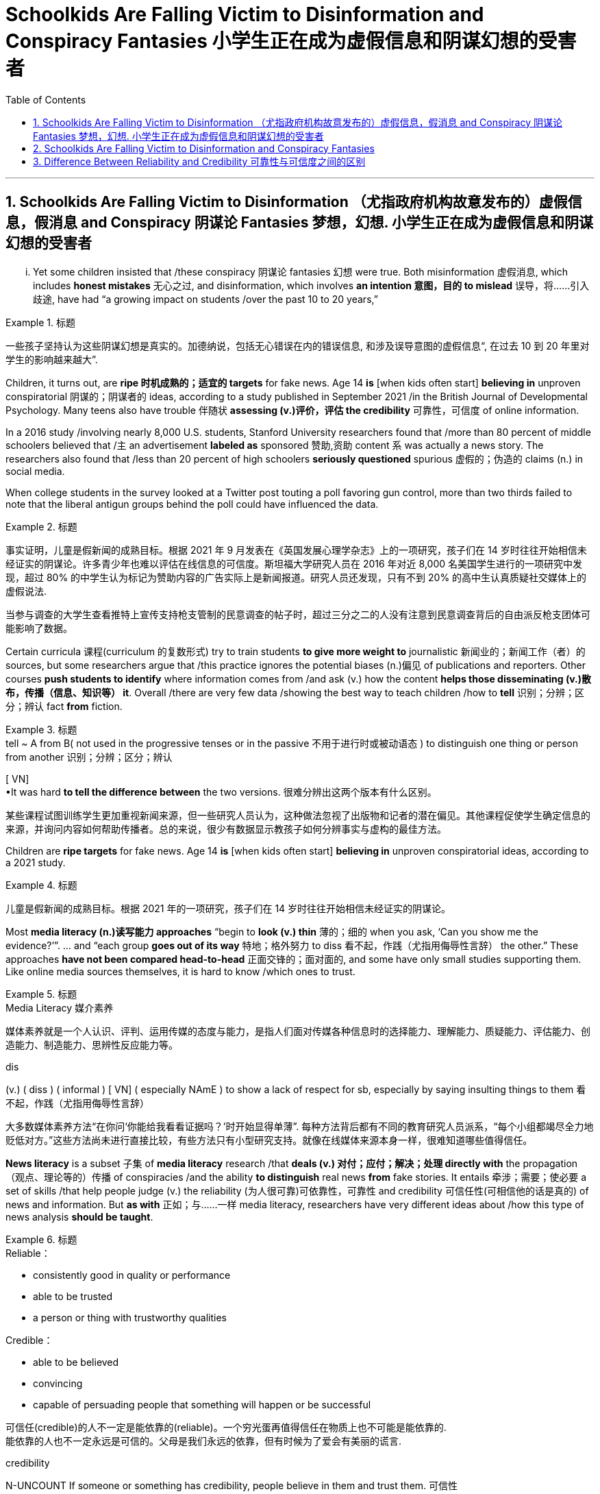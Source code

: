 
= Schoolkids Are Falling Victim to Disinformation and Conspiracy Fantasies 小学生正在成为虚假信息和阴谋幻想的受害者
:toc: left
:toclevels: 3
:sectnums:

'''

== Schoolkids Are Falling Victim to Disinformation （尤指政府机构故意发布的）虚假信息，假消息 and Conspiracy 阴谋论 Fantasies 梦想，幻想. 小学生正在成为虚假信息和阴谋幻想的受害者

... Yet some children insisted that /these conspiracy 阴谋论 fantasies 幻想 were true. Both misinformation 虚假消息, which includes *honest mistakes* 无心之过, and disinformation, which involves *an intention 意图，目的 to mislead* 误导，将……引入歧途, have had “a growing impact on students /over the past 10 to 20 years,”

.标题
====

一些孩子坚持认为这些阴谋幻想是真实的。加德纳说，包括无心错误在内的错误信息, 和涉及误导意图的虚假信息“, 在过去 10 到 20 年里对学生的影响越来越大”.
====

Children, it turns out, are *ripe 时机成熟的；适宜的 targets* for fake news. Age 14 *is* [when kids often start] *believing in* unproven conspiratorial 阴谋的；阴谋者的 ideas, according to a study published in September 2021 /in the British Journal of Developmental Psychology. Many teens also have trouble 伴随状 *assessing (v.)评价，评估 the credibility* 可靠性，可信度 of online information.

In a 2016 study /involving nearly 8,000 U.S. students, Stanford University researchers found that /more than 80 percent of middle schoolers believed that /`主` an advertisement *labeled as* sponsored 赞助,资助 content `系`  was actually a news story. The researchers also found that /less than 20 percent of high schoolers *seriously questioned* spurious 虚假的；伪造的 claims (n.) in social media.

When college students in the survey looked at a Twitter post touting a poll favoring gun control, more than two thirds failed to note that the liberal antigun groups behind the poll could have influenced the data.


.标题
====

事实证明，儿童是假新闻的成熟目标。根据 2021 年 9 月发表在《英国发展心理学杂志》上的一项研究，孩子们在 14 岁时往往开始相信未经证实的阴谋论。许多青少年也难以评估在线信息的可信度。斯坦福大学研究人员在 2016 年对近 8,000 名美国学生进行的一项研究中发现，超过 80% 的中学生认为标记为赞助内容的广告实际上是新闻报道。研究人员还发现，只有不到 20% 的高中生认真质疑社交媒体上的虚假说法.

当参与调查的大学生查看推特上宣传支持枪支管制的民意调查的帖子时，超过三分之二的人没有注意到民意调查背后的自由派反枪支团体可能影响了数据。
====


Certain curricula 课程(curriculum 的复数形式) try to train students *to give more weight to* journalistic 新闻业的；新闻工作（者）的 sources, but some researchers argue that /this practice ignores the potential biases (n.)偏见 of publications and reporters. Other courses *push students to identify* where information comes from /and ask (v.) how the content *helps those disseminating (v.)散布，传播（信息、知识等） it*. Overall /there are very few data /showing the best way to teach children /how to *tell* 识别；分辨；区分；辨认 fact *from* fiction.

.标题
====
.tell  ~ A from B( not used in the progressive tenses or in the passive 不用于进行时或被动语态 ) to distinguish one thing or person from another 识别；分辨；区分；辨认 +
[ VN] +
•It was hard *to tell the difference between* the two versions. 很难分辨出这两个版本有什么区别。


某些课程试图训练学生更加重视新闻来源，但一些研究人员认为，这种做法忽视了出版物和记者的潜在偏见。其他课程促使学生确定信息的来源，并询问内容如何帮助传播者。总的来说，很少有数据显示教孩子如何分辨事实与虚构的最佳方法。
====

Children are *ripe targets* for fake news. Age 14 *is* [when kids often start] *believing in* unproven conspiratorial ideas, according to a 2021 study.

.标题
====

儿童是假新闻的成熟目标。根据 2021 年的一项研究，孩子们在 14 岁时往往开始相信未经证实的阴谋论。
====

Most *media literacy (n.)读写能力 approaches* “begin to *look (v.) thin*  薄的；细的 when you ask, ‘Can you show me the evidence?’”. ... and “each group *goes out of its way* 特地；格外努力 to diss  看不起，作践（尤指用侮辱性言辞） the other.” These approaches *have not been compared head-to-head* 正面交锋的；面对面的, and some have only small studies supporting them. Like online media sources themselves, it is hard to know /which ones to trust.


.标题
====
.Media Literacy 媒介素养
媒体素养就是一个人认识、评判、运用传媒的态度与能力，是指人们面对传媒各种信息时的选择能力、理解能力、质疑能力、评估能力、创造能力、制造能力、思辨性反应能力等。

.dis
(v.) ( diss ) ( informal ) [ VN] ( especially NAmE ) to show a lack of respect for sb, especially by saying insulting things to them 看不起，作践（尤指用侮辱性言辞）


大多数媒体素养方法“在你问‘你能给我看看证据吗？’时开始显得单薄”. 每种方法背后都有不同的教育研究人员派系，“每个小组都竭尽全力地贬低对方。”这些方法尚未进行直接比较，有些方法只有小型研究支持。就像在线媒体来源本身一样，很难知道哪些值得信任。
====

*News literacy* is a subset 子集 of *media literacy* research /that *deals (v.) 对付；应付；解决；处理 directly with* the propagation （观点、理论等的）传播 of conspiracies /and the ability *to distinguish* real news *from* fake stories. It entails 牵涉；需要；使必要 a set of skills /that help people judge (v.) the reliability (为人很可靠)可依靠性，可靠性 and credibility 可信任性(可相信他的话是真的)  of news and information. But *as with* 正如；与……一样 media literacy, researchers have very different ideas about /how this type of news analysis *should be taught*.

.标题
====
.Reliable：

- consistently good in quality or performance
- able to be trusted
- a person or thing with trustworthy qualities


.Credible：

- able to be believed
- convincing
- capable of persuading people that something will happen or be successful

可信任(credible)的人不一定是能依靠的(reliable)。一个穷光蛋再值得信任在物质上也不可能是能依靠的. +
能依靠的人也不一定永远是可信的。父母是我们永远的依靠，但有时候为了爱会有美丽的谎言.


.credibility
N-UNCOUNT If someone or something has credibility, people believe in them and trust them. 可信性 +
- The police have lost their credibility.
 警察已经失去了他们的可信性。

新闻素养, 是媒体素养研究的一个子集，直接涉及阴谋的传播, 以及区分真实新闻和虚假故事的能力。它需要一套技能, 来帮助人们判断新闻和信息的可靠性和可信度。但与媒体素养一样，研究人员对于如何教授此类新闻分析, 有着截然不同的想法。
====

Some programs, teach (v.) students to discern 觉察出；识别；了解;（依稀）看出，分辨出，听出 the quality of the information /in part by learning how responsible （对某人、某事）负责的 journalism works (v.). They study /how journalists pursue (v.)追逐；跟踪;追求；致力于 news, how to *distinguish 区分；辨别；分清 between* different kinds of information /and how to judge evidence behind reported stories. The goal is to shape students into “consumers 消费者 who could differentiate (v.)区分；区别；辨别 between raw, unmediated 无中介的；未经调停的 information /coursing (v.)快速地流动；奔流 through the Internet /and independent  独立的；自主的；自治的, verified 已查清的；已证实的 journalism 新闻业；新闻工作.”

.标题
====

一些项目，部分通过学习"什么是负责任的新闻工作方式", 来教会学生辨别信息的质量。他们研究了记者如何追踪新闻、如何区分不同类型的信息, 以及如何判断报道背后的证据。目标是将学生塑造成“能够区分通过互联网传播中的'原始、未经中介的信息'和'独立、经过验证的新闻'的消费者”。
====


Yet some media literacy scholars doubt (v.) the efficacy of these approaches. Hobbs, for instance, wrote a 2010 paper arguing that /these methods glorify (v.)吹捧；吹嘘；美化 journalism, ignore its many problems /and do little to instill (v.)徐徐滴入；逐渐灌输 *critical thinking* 批判性思维 skills. “`主` All that *focus on* the ideals 理想 of journalism `系`  is mere propaganda  宣传；鼓吹 /if *it is blind to the realities of* contemporary 当代的；现代的 journalism, where `主` *partisan （对某个人、团体或思想）过分支持的，偏护的，盲目拥护的 politics* and smear (v.)弄脏；弄上油污, 诽谤；诋毁 fests 盛会;活动、盛宴、节日  `系`  are *the surest 最确信的；最确实的；最一定的（sure 的最高级） way* to build audiences,” she stated.

.标题
====
.Smear fests (Google中似乎搜索不到这个词)
chat GPT 的解释: "Smear fests" refers to events or situations in journalism where there is a deliberate and concerted effort to spread false or damaging information about someone or something, usually for the purpose of discrediting them or tarnishing their reputation. It implies a sensationalized and often unethical approach to journalism, where the focus is on creating scandalous stories rather than reporting accurate and balanced information.

“诽谤盛宴”是指新闻业中蓄意和一致努力传播有关某人或某事的虚假或破坏性信息的事件或情况，通常是为了抹黑他们或玷污他们的声誉。它意味着一种耸人听闻且通常不道德的新闻方式，其重点是制造丑闻，而不是报道准确和平衡的信息。
然而，一些媒体素养学者怀疑这些方法的有效性。例如，霍布斯 (Hobbs) 在 2010 年写了一篇论文，认为这些方法美化了新闻业，却忽视了它的许多问题，并且对灌输"批判性思维"技能无济于事。 “如果对当代新闻业的现实视而不见，那么所有关注新闻业理想的言论都只是宣传，在当代新闻业，党派政治和诽谤是建立受众的最可靠方式，”她说。
====


Other approaches teach (v.) students methods /for evaluating the credibility of news and information sources, in part by determining 查明；测定；准确算出 the goals and incentives 激励；刺激；鼓励 of those sources. They teach students to ask: Who created the content and why? And what do other sources say? But these methods are relatively new /and have not been widely studied.

.标题
====

其他方法, 教给学生评估新闻和信息来源可信度的方法，部分方法是, 确定这些来源的目标和动机。他们教学生问：谁创造了内容，为什么？其他消息来源又怎么说？但这些方法相对较新，尚未得到广泛研究。
====


"Some approaches to media literacy /*not only* don't work /*but* might actually backfire by increasing students' cynicism 人皆自私论; 愤世嫉俗论;(对事情的成功或人的诚信的) 怀疑." —Peter Adams, News Literacy Project

.标题
====

“一些提高媒体素养的方法不仅不起作用，而且实际上可能会因增加学生的愤世嫉俗而适得其反。” ——彼得·亚当斯，新闻素养项目
====


`主` The lack of *rigorous  (测试、制度、程序) 严格缜密的 studies* of the different approaches `系`  is indeed a major roadblock 路障, says Paul Mihailidis, a civic 市民的;市政的；城市的 media and journalism expert /at Emerson College. He is the principal 最重要的；主要的 investigator of the Mapping (v.) Impactful *Media Literacy* Practices initiative 倡议；新方案, a research project /supported by the National Association for Media Literacy Education. “Most of the science done is very small scale, very exploratory (a.)探索的；探究的；探测的. It’s very qualitative 质量的；定性的；性质的,” he says. *That is not simply because of* a lack of resources, he adds. “There’s also a lack of clarity 清晰；清楚；明确 about /what the goals are.”

.标题
====
.qualitative
[ usually before noun] connected with how good sth is, rather than with how much of it there is 质量的；定性的(而非定量的)；性质的 +
• qualitative analysis/research 定性分析╱研究 +
• There are qualitative differences between the two products. 这两种产品存在着质的差别。


艾默生学院的公民媒体和新闻专家保罗·米海利迪斯表示，缺乏对不同方法的严格研究确实是一个主要障碍。他是“绘制有影响力的媒体素养实践计划”的首席研究员，该研究项目由国家媒体素养教育协会支持。 “大多数科学研究规模都非常小，非常具有探索性。这是非常定性的，”他说。他补充道，这不仅仅是因为缺乏资源。 “目标是什么也缺乏明确性。”
====


Moreover, the small amount of research that does exist /has largely been conducted 组织；安排；实施；执行 with college students, not the middle school or high school students /who are so vulnerable to disinformation. Indeed, `主` the various 各种各样的 approaches /that are being used in K–12 classrooms /`谓` have hardly been tested at all.

As part of his current research initiative, Mihailidis and his team interviewed (v.) the heads of all major organizations /that are part of the National Media Literacy Alliance 联盟，同盟, which works (v.) to promote (v.)促进；推动 media literacy education. “We are finding, repeatedly, that `主` many of the ways /in which they support schools and teachers —resources, guidelines, best practices, etcetera 等等 —`谓` are not studied *in* much of *a rigorous fashion* 以…方式,” he says.

.标题
====
.in (a)... ˈfashion
( formal ) in a particular way 以…方式 +
•How could they *behave in such a fashion*? 他们的态度怎么会这样呢？  +
•She was proved right, *in dramatic fashion*, when the whole department resigned. 整个部门的人都辞了职，戏剧性地证明她是对的。



此外，现有的少量研究主要是针对大学生进行的，而不是针对容易受到虚假信息影响的初中生或高中生。事实上，K-12 教室中使用的各种方法几乎没有经过测试。作为他当前研究计划的一部分，Mihailidis 和他的团队采访了国家媒体素养联盟的所有主要组织的负责人，该联盟致力于促进媒体素养教育。 “我们一再发现，他们支持学校和教师的许多方式——资源、指南、最佳实践等——都没有得到严格的研究，”他说。
====


Some researchers, including Wineburg, are trying to fill (v.) in the research gaps. In a study published in 2019, Wineburg and his team `谓` compared how 10 history professors, 10 journalism fact-checkers 事实核查员 and 25 Stanford undergraduates /evaluated websites and information /on social and political issues 重要议题；争论的问题. They found that /whereas historians and students were often fooled by manipulative (a.)善于操纵的；会控制的；会摆布人的 websites, journalism fact-checkers were not. In addition 此外，另外, `主` their methods of analysis `谓` differed significantly: historians and students tried to assess (v.)评估，评定（性质、质量） the validity （法律上的）有效，合法性；（正式的）认可;符合逻辑 of websites and information /by reading vertically 垂直地, navigating 导航;航行 within a site /to learn more about it, but fact-checkers read (v.) laterally 旁边地,侧面地, opening new browser tabs for different sources /and running searches to judge (v.)判断；断定 the original website’s credibility.

.标题
====

包括Wineburg在内的一些研究人员正试图填补研究空白​​。在 2019 年发表的一项研究中，Wineburg 和他的团队比较了 10 名历史教授、10 名新闻事实核查员和 25 名斯坦福本科生如何评估有关社会和政治问题的网站和信息。他们发现，虽然历史学家和学生经常被操纵性网站所愚弄，但新闻事实核查员却不会。此外，他们的分析方法也大不相同：历史学家和学生试图通过垂直阅读、在站点内导航以了解更多信息来评估网站和信息的有效性，但事实核查者是横向搜寻、为不同来源打开新的浏览器选项卡并运行搜索来判断原始网站的可信度。
====


Still, *even if* news literacy education *teaches* (v.) specific skills *well*, some researchers question (v.)质询；问 its broader, longer-term impact. Once students learn (v.) how to evaluate  websites and claims, *how confident can we be /that* they will retain these skills /and use them down the line? *How sure can we be* that /these methods will *inculcate* 反复灌输；谆谆教诲 students *with skepticism 怀疑态度；怀疑论 about* conspiracy theories and disinformation campaigns? And will these methods *lead* (v.) students *to* become civically 属于或关于公民、城市、公民身份或社区事务的 engaged members of society? “There’s always this kind of leap into ‘that will *make* our democracy and news systems *stronger*.’ And I don’t know if *that’s necessarily the case*,” Mihailidis says.

.标题
====

尽管如此，即使新闻素养教育能够很好地教授特定技能，一些研究人员仍对其更广泛、更长期的影响提出质疑。一旦学生学会了如何评估网站和声明，我们对他们保留这些技能并在以后使用它们的信心有多大？我们如何确定这些方法会向学生灌输对阴谋论和虚假信息活动的怀疑态度？这些方法能否引导学生成为积极参与社会的公民？ “总有一种‘这将使我们的民主和新闻系统变得更强大’的飞跃。我不知道情况是否一定如此，”米海利迪斯说。
====

`主` *Pressing* (v.) students *to be* skeptical 不相信的，持怀疑态度的 about all information `谓` also may have unexpected downsides  缺点；不利方面.  Some approaches ... might actually backfire /by increasing students’ cynicism 愤世嫉俗；犬儒主义 or exacerbating (v.)使恶化；使加剧 misunderstandings about the way /news media work. Students may begin to *read* (v.) all kinds of nefarious (a.)罪恶的；不道德的 motives [*into everything*]. Although it is good /to ask students to challenge 挑战;质询；质疑；提出异议 their assumptions, the hole /that opens up, that invites people to look for new explanations, that hole can be filled in deeply problematic 造成困难的；产生问题的 ways. It’s very easy for students to go /*from* healthy critical thinking *to* unhealthy skepticism 怀疑态度；怀疑论 /and the idea that everyone is lying all the time.



迫使学生对所有信息持怀疑态度, 也可能会产生意想不到的负面影响。因为它们会增加学生的愤世嫉俗, 或加剧对新闻媒体工作方式的误解。”学生们可能会开始“将各种邪恶的动机解读到一切事物中”。虽然要求学生挑战他们的假设是件好事，但“这个漏洞打开了，它邀请人们寻找新的解释，这个漏洞可能会以非常有问题的方式被填补。”, “学生很容易从健康的批判性思维, 转变为不健康的怀疑主义”, 以及认为每个人都一直在撒谎。



To avoid these potential problems, Ashley advocates  (v.)拥护；支持；提倡 for broad approaches /that help students develop mindsets 观念模式；思维倾向 in which they become comfortable 自信而无忧虑的；自在的 with uncertainty. According to educational psychologist William Perry of Harvard University, students *go through* various stages of learning. First /children are black-and-white thinkers —they think there are right answers and wrong answers. Then they develop into relativists  相对论的; 相对主义的, realizing that /knowledge can be contextual (a.)与上下文有关的；与语境相关的. This stage can be dangerous, however. It is the one where, as Russell notes, people can come to believe /there is no truth. Ashley adds that /when students think everything is a lie, they also think there is no point /in engaging with difficult topics.  Instead of driving students to apathy 冷漠；淡漠, the goal is to steer  操纵；引导;驾驶（船、汽车等）；掌控方向盘 them toward awareness 认识，意识；感悟能力 and engagement.

.标题
====

为了避免这些潜在的问题，阿什利提倡采用广泛的方法来帮助学生培养能够适应不确定性的心态。哈佛大学的教育心理学家威廉·佩里认为，学生会经历不同的学习阶段。第一个孩子是非黑即白的思考者——他们认为答案有正确和错误。然后他们发展成为相对主义者，意识到知识可以是情境性的。然而，这个阶段可能很危险。正如罗素指出的那样，人们会开始相信没有真相。阿什利补充说，当学生认为一切都是谎言时，他们也会认为讨论困难的话题是没有意义的。我们的目标不是让学生变得冷漠，而是引导他们提高认识和参与度。
====

But many more studies will be needed for researchers /to reach a comprehensive understanding of *what works* and *what doesn’t* /over the long term. “*What we’re facing* are transformational 与转变有关的 changes /*in the way* we receive, process (v.) and share (v.) information. We’re in the middle of *the most profound 巨大的；深切的；深远的 revolution* in 500 years.”

.标题
====

但研究人员还需要进行更多的研究，才能全面了解从长远来看什么有效、什么无效。“我们面临的是接收、处理和共享信息方式的变革。我们正处于 500 年来最深刻的革命之中。”
====


'''


== Schoolkids Are Falling Victim to Disinformation and Conspiracy Fantasies

... Yet some children insisted that these conspiracy fantasies were true. Both misinformation, which includes honest mistakes, and disinformation, which involves an intention to mislead, have had “a growing impact on students over the past 10 to 20 years,”

Children, it turns out, are ripe targets for fake news. Age 14 is when kids often start believing in unproven conspiratorial ideas, according to a study published in September 2021 in the British Journal of Developmental Psychology. Many teens also have trouble assessing the credibility of online information.

In a 2016 study involving nearly 8,000 U.S. students, Stanford University researchers found that more than 80 percent of middle schoolers believed that an advertisement labeled as sponsored content was actually a news story. The researchers also found that less than 20 percent of high schoolers seriously questioned spurious claims in social media.

When college students in the survey looked at a Twitter post touting a poll favoring gun control, more than two thirds failed to note that the liberal antigun groups behind the poll could have influenced the data.

Certain curricula try to train students to give more weight to journalistic sources, but some researchers argue that this practice ignores the potential biases of publications and reporters. Other courses push students to identify where information comes from and ask how the content helps those disseminating it. Overall there are very few data showing the best way to teach children how to tell fact from fiction.


Children are ripe targets for fake news. Age 14 is when kids often start believing in unproven conspiratorial ideas, according to a 2021 study.


Most media literacy approaches “begin to look thin when you ask, ‘Can you show me the evidence?’”. ... and “each group goes out of its way to diss the other.” These approaches have not been compared head-to-head, and some have only small studies supporting them. Like online media sources themselves, it is hard to know which ones to trust.

News literacy is a subset of media literacy research that deals directly with the propagation of conspiracies and the ability to distinguish real news from fake stories. It entails a set of skills that help people judge the reliability and credibility of news and information. But as with media literacy, researchers have very different ideas about how this type of news analysis should be taught.

Some programs, teach students to discern the quality of the information in part by learning how responsible journalism works. They study how journalists pursue news, how to distinguish between different kinds of information and how to judge evidence behind reported stories. The goal is to shape students into “consumers who could differentiate between raw, unmediated information coursing through the Internet and independent, verified journalism.”

Yet some media literacy scholars doubt the efficacy of these approaches. Hobbs, for instance, wrote a 2010 paper arguing that these methods glorify journalism, ignore its many problems and do little to instill critical thinking skills. “All that focus on the ideals of journalism is mere propaganda if it is blind to the realities of contemporary journalism, where partisan politics and smear fests are the surest way to build audiences,” she stated.

Other approaches teach students methods for evaluating the credibility of news and information sources, in part by determining the goals and incentives of those sources. They teach students to ask: Who created the content and why? And what do other sources say? But these methods are relatively new and have not been widely studied.

"Some approaches to media literacy not only don't work but might actually backfire by increasing students' cynicism." —Peter Adams, News Literacy Project

The lack of rigorous studies of the different approaches is indeed a major roadblock, says Paul Mihailidis, a civic media and journalism expert at Emerson College. He is the principal investigator of the Mapping Impactful Media Literacy Practices initiative, a research project supported by the National Association for Media Literacy Education. “Most of the science done is very small scale, very exploratory. It’s very qualitative,” he says. That is not simply because of a lack of resources, he adds. “There’s also a lack of clarity about what the goals are.”

Moreover, the small amount of research that does exist has largely been conducted with college students, not the middle school or high school students who are so vulnerable to disinformation. Indeed, the various approaches that are being used in K–12 classrooms have hardly been tested at all. As part of his current research initiative, Mihailidis and his team interviewed the heads of all major organizations that are part of the National Media Literacy Alliance, which works to promote media literacy education. “We are finding, repeatedly, that many of the ways in which they support schools and teachers—resources, guidelines, best practices, etcetera—are not studied in much of a rigorous fashion,” he says.


Some researchers, including Wineburg, are trying to fill in the research gaps. In a study published in 2019, Wineburg and his team compared how 10 history professors, 10 journalism fact-checkers and 25 Stanford undergraduates evaluated websites and information on social and political issues. They found that whereas historians and students were often fooled by manipulative websites, journalism fact-checkers were not. In addition, their methods of analysis differed significantly: historians and students tried to assess the validity of websites and information by reading vertically, navigating within a site to learn more about it, but fact-checkers read laterally, opening new browser tabs for different sources and running searches to judge the original website’s credibility.

Still, even if news literacy education teaches specific skills well, some researchers question its broader, longer-term impact. Once students learn how to evaluate websites and claims, how confident can we be that they will retain these skills and use them down the line? How sure can we be that these methods will inculcate students with skepticism about conspiracy theories and disinformation campaigns? And will these methods lead students to become civically engaged members of society? “There’s always this kind of leap into ‘that will make our democracy and news systems stronger.’ And I don’t know if that’s necessarily the case,” Mihailidis says.


Pressing students to be skeptical about all information also may have unexpected downsides.  Some approaches ... might actually backfire by increasing students’ cynicism or exacerbating misunderstandings about the way news media work. Students may begin to read all kinds of nefarious motives into everything. Although it is good to ask students to challenge their assumptions, the hole that opens up, that invites people to look for new explanations, that hole can be filled in deeply problematic ways. It’s very easy for students to go from healthy critical thinking to unhealthy skepticism and the idea that everyone is lying all the time.


To avoid these potential problems, Ashley advocates for broad approaches that help students develop mindsets in which they become comfortable with uncertainty. According to educational psychologist William Perry of Harvard University, students go through various stages of learning. First children are black-and-white thinkers—they think there are right answers and wrong answers. Then they develop into relativists, realizing that knowledge can be contextual. This stage can be dangerous, however. It is the one where, as Russell notes, people can come to believe there is no truth. Ashley adds that when students think everything is a lie, they also think there is no point in engaging with difficult topics.

But many more studies will be needed for researchers to reach a comprehensive understanding of what works and what doesn’t over the long term. “What we’re facing are transformational changes in the way we receive, process and share information. We’re in the middle of the most profound revolution in 500 years.”




'''

== Difference Between Reliability and Credibility 可靠性与可信度之间的区别


Reliability vs Credibility

可靠性与可信度


Since credibility and reliability seem to have somewhat similar meanings finding the difference between reliability and credibility can be a little hard. When we speak of people, law, and even different sources of information, we use the terms reliable and credible. We wonder how reliable a source is, and how credible a story is. In this sense, these two are not identical in meaning. Credibility refers to whether something can be believed as true and accurate. Reliability, on the other hand, refers to relying on someone or something or being able to have trust and faith. It is true that the two terms are similar to a certain extent, but they are not synonymous. This article attempts to clarify the difference between the two words.

由于可信度和可靠性似乎具有相似的含义，因此找出可靠性和可信度之间的差异可能有点困难。当我们谈到人、法律甚至不同的信息来源时，我们会使用可靠和可信这两个词。我们想知道消息来源的可靠性以及故事的可信度。从这个意义上来说，两者的意义并不相同。可信度是指某件事是否可以被相信是真实和准确的。另一方面，可靠性是指依赖某人或某物或能够拥有信任和信念。确实，这两个术语在一定程度上相似，但它们不是同义词。本文试图阐明这两个词之间的区别。

What does Credibility mean?

信誉是什么意思？

When paying attention to the word credible, it can be defined as the ability to be believed in. Let us try to understand this through an example. You meet a friend at a cafeteria after a long time and she or he goes on about his new job, which seems almost too good to be true. After coming back, you might relate the incident to a family member and comment on the friend’s new job as an exaggerated version of reality or else as a made up story. In such an instance, you are questioning the credibility of the information that you just received by analyzing the facts that you have gained. So, if the information sounds out of context or false, we consider it as lacking credibility. If it is possible and we consider it to be true, we call it credible. Thus, when using the word credibility, one has to bear in mind whether the information can be believed or not.

当注意“可信”这个词时，它可以被定义为被相信的能力。让我们尝试通过一个例子来理解这一点。很久以后，你在自助餐厅遇到了一位朋友，她或他继续谈论他的新工作，这似乎好得令人难以置信。回来后，你可能会将这件事与家人联系起来，并评论朋友的新工作是现实的夸大版本，或者是编造的故事。在这种情况下，您是在通过分析您获得的事实来质疑您刚刚收到的信息的可信度。因此，如果信息听起来断章取义或虚假，我们认为它缺乏可信度。如果可能并且我们认为它是真实的，我们称之为可信的。因此，在使用可信度一词时，必须牢记信息是否可信。

What does Reliability mean?

可靠性是什么意思？

This word, Reliability, denotes dependability, trust and faith in something or someone. Unlike in the first instance of credibility, the attention paid to whether the information is believable is less. Let us try to understand this through an example as well.

可靠性这个词表示对某事或某人的可靠性、信任和信心。与最初的可信度不同，对信息是否可信的关注较少。让我们也尝试通过一个例子来理解这一点。

I rely on your good counsel.

我相信你的忠告。

When looking at this example, it highlights that the speaker depends on the advices of the person whom he or she addresses. It also highlights that the person trusts the individual who is being addressed. Even in situations where we say I rely on you, on her or him, all these denote the same fact of dependency. Let us take another example.

查看此示例时，它强调说话者依赖于他或她所针对的人的建议。它还强调了此人信任正在处理的个人。即使在我们说我依赖你、依赖她或他的情况下，所有这些都表示相同的依赖事实。让我们再举一个例子。

She is a very reliable person.

她是一个非常可靠的人。

Once again, this means that the person is very trustworthy and on whom one can depend. So , through the explanations of the two terms what is apparent is that reliability focuses more on being able to rely on, depend on or trust whereas credibility is a question of being able to believe in something.

再次，这意味着这个人非常值得信赖并且可以依赖。因此，通过对这两个术语的解释，可以明显看出，可靠性更侧重于能够依赖、依赖或信任，而可信度则是能够相信某事物的问题。

Difference Between Reliability and Credibility

What is the difference between Reliability and Credibility?

可靠性和可信度有什么区别？

• Credibility refers to whether something can be believed as true.

• 可信度是指某件事是否可以被相信是真实的。

• Reliability refers to relying on someone or something or being able to have trust and faith.

• 可靠性是指依赖某人或某事或能够拥有信任和信念。

• If a piece of information is reliable then it is also credible. However, the information’ s credibility does not always guarantee its reliability.

• 如果一条信息可靠，那么它也是可信的。然而，信息的可信度并不总是保证其可靠性。



